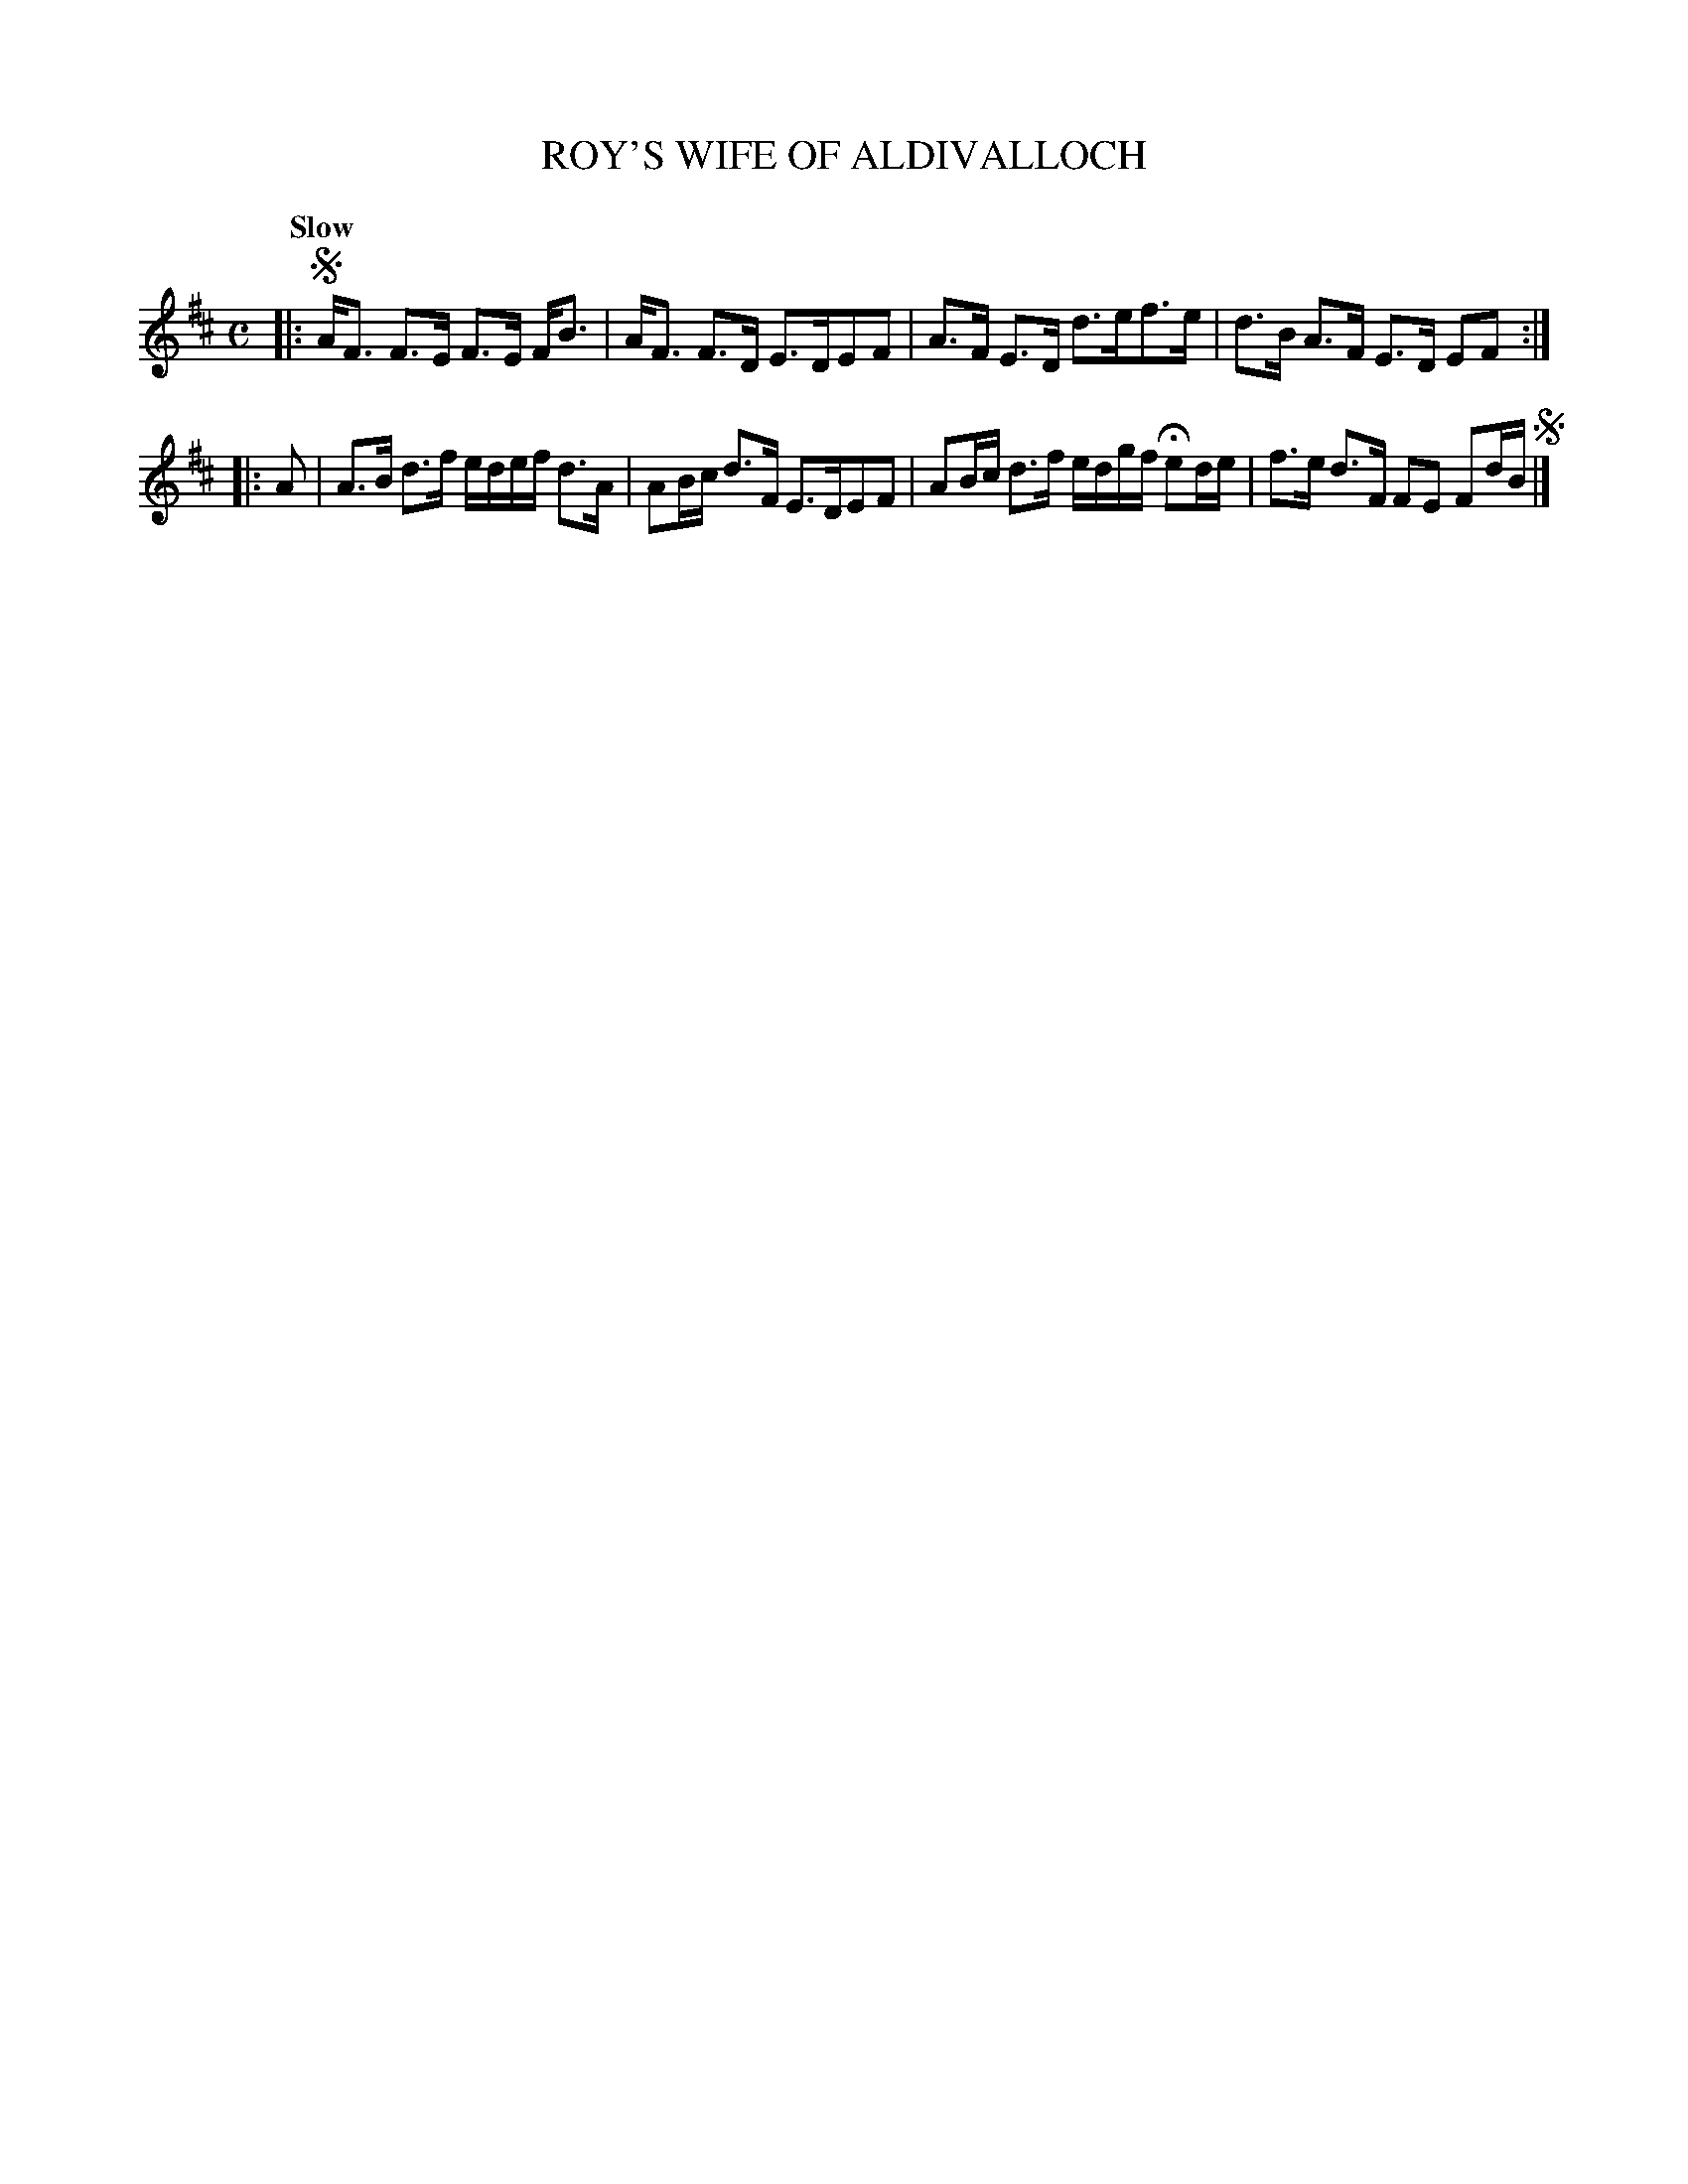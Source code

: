 X: 10012
T: ROY'S WIFE OF ALDIVALLOCH
Q: "Slow"
%R: strathspey
B: "Edinburgh Repository of Music" v.1 p.1 #2
F: http://digital.nls.uk/special-collections-of-printed-music/pageturner.cfm?id=87776133
Z: 2015 John Chambers <jc:trillian.mit.edu>
N: The 2nd strain has initial repeat but no final repeat; not fixed.
N: The rhythm isn't quite right between the strains.
M: C
L: 1/16
K: D
|:!segno!\
AF3 F3E F3E FB3 | AF3 F3D E3DE2F2 |\
A3F E3D d3ef3e | d3B A3F E3D E2F2 :|
|: A2 |\
A3B d3f edef d3A | A2Bc d3F E3DE2F2 |\
A2Bc d3f edgf He2de | f3e d3F F2E2 F2dB !segno! |]
